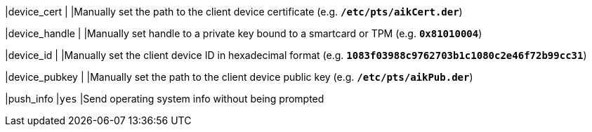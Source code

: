 |device_cert                 |
|Manually set the path to the client device certificate (e.g.
 `*/etc/pts/aikCert.der*`)

|device_handle               |
|Manually set handle to a private key bound to a smartcard or TPM (e.g.
 `*0x81010004*`)

|device_id                   |
|Manually set the client device ID in hexadecimal format (e.g.
 `*1083f03988c9762703b1c1080c2e46f72b99cc31*`)

|device_pubkey               |
|Manually set the path to the client device public key (e.g.
 `*/etc/pts/aikPub.der*`)

|push_info                   |`yes`
|Send operating system info without being prompted
